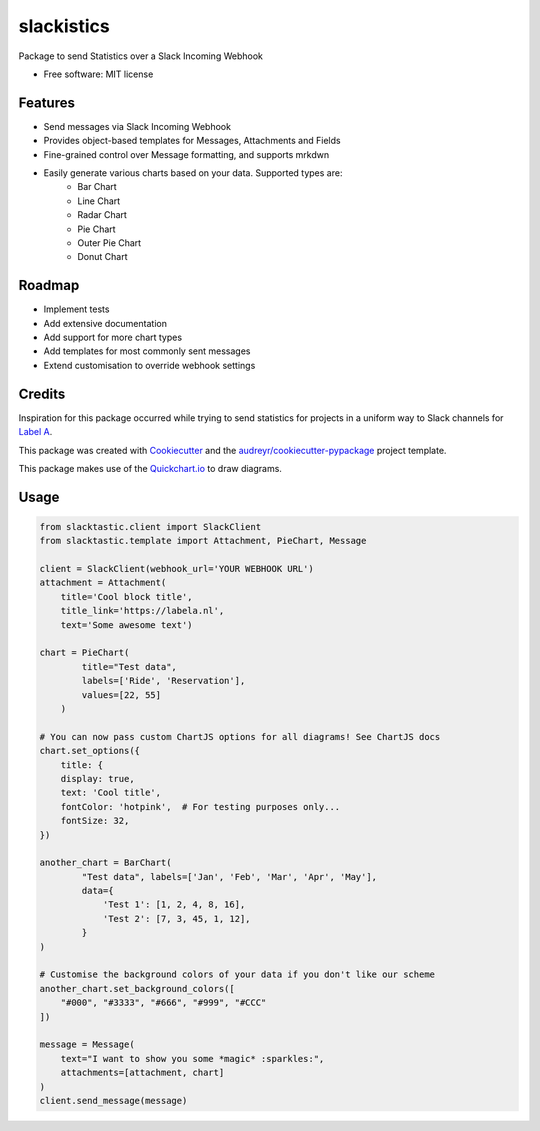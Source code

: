 ===========
slackistics
===========

Package to send Statistics over a Slack Incoming Webhook


* Free software: MIT license


Features
--------

* Send messages via Slack Incoming Webhook
* Provides object-based templates for Messages, Attachments and Fields
* Fine-grained control over Message formatting, and supports mrkdwn
* Easily generate various charts based on your data. Supported types are:
    * Bar Chart
    * Line Chart
    * Radar Chart
    * Pie Chart
    * Outer Pie Chart
    * Donut Chart


Roadmap
-------

* Implement tests
* Add extensive documentation
* Add support for more chart types
* Add templates for most commonly sent messages
* Extend customisation to override webhook settings


Credits
-------

Inspiration for this package occurred while trying to send statistics for projects in a uniform way to Slack channels for `Label A`_.

.. _`Label A`: https://labela.nl

This package was created with Cookiecutter_ and the `audreyr/cookiecutter-pypackage`_ project template.

.. _Cookiecutter: https://github.com/audreyr/cookiecutter
.. _`audreyr/cookiecutter-pypackage`: https://github.com/audreyr/cookiecutter-pypackage

This package makes use of the Quickchart.io_ to draw diagrams.

.. _Quickchart.io: https://quickchart.io


Usage
-----
.. code-block:: python

    from slacktastic.client import SlackClient
    from slacktastic.template import Attachment, PieChart, Message

    client = SlackClient(webhook_url='YOUR WEBHOOK URL')
    attachment = Attachment(
        title='Cool block title',
        title_link='https://labela.nl',
        text='Some awesome text')

    chart = PieChart(
            title="Test data",
            labels=['Ride', 'Reservation'],
            values=[22, 55]
        )

    # You can now pass custom ChartJS options for all diagrams! See ChartJS docs
    chart.set_options({
        title: {
        display: true,
        text: 'Cool title',
        fontColor: 'hotpink',  # For testing purposes only...
        fontSize: 32,
    })

    another_chart = BarChart(
            "Test data", labels=['Jan', 'Feb', 'Mar', 'Apr', 'May'],
            data={
                'Test 1': [1, 2, 4, 8, 16],
                'Test 2': [7, 3, 45, 1, 12],
            }
    )

    # Customise the background colors of your data if you don't like our scheme
    another_chart.set_background_colors([
        "#000", "#3333", "#666", "#999", "#CCC"
    ])

    message = Message(
        text="I want to show you some *magic* :sparkles:",
        attachments=[attachment, chart]
    )
    client.send_message(message)
